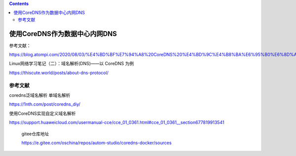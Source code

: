 .. contents::
   :depth: 3
..

使用CoreDNS作为数据中心内网DNS
==============================

参考文献：

https://blog.atompi.com/2020/08/03/%E4%BD%BF%E7%94%A8%20CoreDNS%20%E4%BD%9C%E4%B8%BA%E6%95%B0%E6%8D%AE%E4%B8%AD%E5%BF%83%E5%86%85%E7%BD%91%20DNS%20%E6%9C%8D%E5%8A%A1%E5%99%A8/

Linux网络学习笔记（二）：域名解析(DNS)——以 CoreDNS 为例

https://thiscute.world/posts/about-dns-protocol/

参考文献
--------

coredns泛域名解析 单域名解析

https://1nth.com/post/coredns_diy/

使用CoreDNS实现自定义域名解析

https://support.huaweicloud.com/usermanual-cce/cce_01_0361.html#cce_01_0361__section677819913541

   gitee仓库地址

   https://e.gitee.com/oschina/repos/autom-studio/coredns-docker/sources
